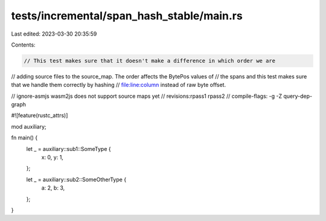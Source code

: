 tests/incremental/span_hash_stable/main.rs
==========================================

Last edited: 2023-03-30 20:35:59

Contents:

.. code-block:: rs

    // This test makes sure that it doesn't make a difference in which order we are
// adding source files to the source_map. The order affects the BytePos values of
// the spans and this test makes sure that we handle them correctly by hashing
// file:line:column instead of raw byte offset.

// ignore-asmjs wasm2js does not support source maps yet
// revisions:rpass1 rpass2
// compile-flags: -g -Z query-dep-graph

#![feature(rustc_attrs)]

mod auxiliary;

fn main() {
    let _ = auxiliary::sub1::SomeType {
        x: 0,
        y: 1,
    };

    let _ = auxiliary::sub2::SomeOtherType {
        a: 2,
        b: 3,
    };
}


